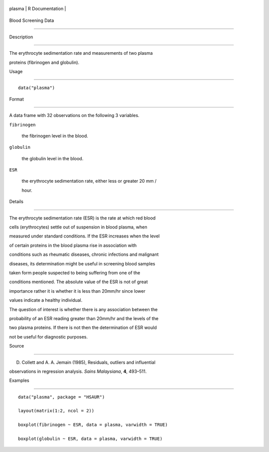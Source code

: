 +----------+-------------------+
| plasma   | R Documentation   |
+----------+-------------------+

Blood Screening Data
--------------------

Description
~~~~~~~~~~~

The erythrocyte sedimentation rate and measurements of two plasma
proteins (fibrinogen and globulin).

Usage
~~~~~

::

    data("plasma")

Format
~~~~~~

A data frame with 32 observations on the following 3 variables.

``fibrinogen``
    the fibrinogen level in the blood.

``globulin``
    the globulin level in the blood.

``ESR``
    the erythrocyte sedimentation rate, either less or greater 20 mm /
    hour.

Details
~~~~~~~

The erythrocyte sedimentation rate (ESR) is the rate at which red blood
cells (erythrocytes) settle out of suspension in blood plasma, when
measured under standard conditions. If the ESR increases when the level
of certain proteins in the blood plasma rise in association with
conditions such as rheumatic diseases, chronic infections and malignant
diseases, its determination might be useful in screening blood samples
taken form people suspected to being suffering from one of the
conditions mentioned. The absolute value of the ESR is not of great
importance rather it is whether it is less than 20mm/hr since lower
values indicate a healthy individual.

The question of interest is whether there is any association between the
probability of an ESR reading greater than 20mm/hr and the levels of the
two plasma proteins. If there is not then the determination of ESR would
not be useful for diagnostic purposes.

Source
~~~~~~

D. Collett and A. A. Jemain (1985), Residuals, outliers and influential
observations in regression analysis. *Sains Malaysiana*, **4**, 493–511.

Examples
~~~~~~~~

::


      data("plasma", package = "HSAUR")
      layout(matrix(1:2, ncol = 2))
      boxplot(fibrinogen ~ ESR, data = plasma, varwidth = TRUE)
      boxplot(globulin ~ ESR, data = plasma, varwidth = TRUE)

